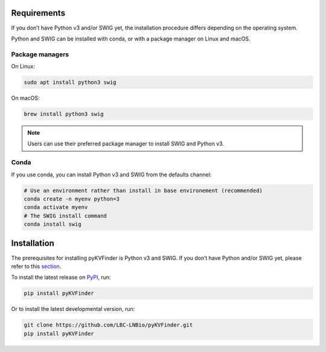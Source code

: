 Requirements
============

If you don’t have Python v3 and/or SWIG yet, the installation procedure differs depending on the operating system.

Python and SWIG can be installed with conda, or with a package manager on Linux and macOS.

Package managers
----------------

On Linux:

.. code-block:: bash
    
  sudo apt install python3 swig

On macOS:

.. code-block:: bash
    
  brew install python3 swig

.. note:: 

  Users can use their preferred package manager to install SWIG and Python v3.

Conda
-----

If you use conda, you can install Python v3 and SWIG from the defaults channel:

.. code-block:: bash
    
  # Use an environment rather than install in base environement (recommended)
  conda create -n myenv python=3
  conda activate myenv
  # The SWIG install command
  conda install swig

Installation
============

The prerequisites for installing pyKVFinder is Python v3 and SWIG. If you don’t have Python and/or SWIG yet, please refer to this `section <index.html#requirements>`_.

To install the latest release on `PyPI <https://pypi.org/project/pyKVFinder>`_, 
run:

.. code-block:: bash

  pip install pyKVFinder

Or to install the latest developmental version, run:

.. code-block:: bash

  git clone https://github.com/LBC-LNBio/pyKVFinder.git
  pip install pyKVFinder
